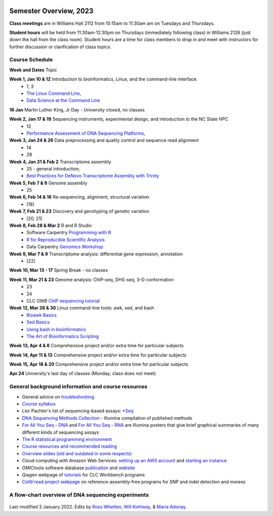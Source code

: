 .. image:: /Images/NC_State.gif
   :target: http://www.ncsu.edu


Semester Overview, 2023
=======================

**Class meetings** are in Williams Hall 2112 from 10:15am to 11:30am am on Tuesdays and Thursdays.

**Student hours** will be held from 11:30am-12:30pm on Thursdays (immediately following class) in Williams 2126 (just down the hall from the class room). Student hours are a time for class members to drop in and meet with instructors for further discussion or clarification of class topics.


Course Schedule 
***************

**Week and Dates** Topic 

**Week 1, Jan 10 & 12**	Introduction to bioinformatics, Linux, and the command-line interface. 
 * 1, 3 
 * `The Linux Command Line <http://linuxcommand.org/index.php>`_, 
 * `Data Science at the Command Line <https://datascienceatthecommandline.com/2e/index.html>`_

**16 Jan**       Martin Luther King, Jr Day - University closed, no classes

**Week 2, Jan 17 & 19**	Sequencing instruments, experimental design, and introduction to the NC State HPC
 * 12
 * `Performance Assessment of DNA Sequencing Platforms <https://rdcu.be/cCCQt>`_, 
	 	        	
**Week 3, Jan 24 & 26**	Data preprocessing and quality control and sequence read alignment
 * 14
 * 28

**Week 4, Jan 31 & Feb 2**	Transcriptome assembly  
 * 25 - general introduction; 
 * `Best Practices for DeNovo Transcriptome Assembly with Trinity  <https://informatics.fas.harvard.edu/best-practices-for-de-novo-transcriptome-assembly-with-trinity.html>`_ 
	
**Week 5, Feb 7 & 9**	Genome assembly
 * 25

**Week 6, Feb 14 & 16**	Re-sequencing, alignment, structural variation 
 * [18] 

**Week 7, Feb 21 & 23**	Discovery and genotyping of genetic variation 
 * [20, 21]	 

**Week 8, Feb 28 & Mar 2**	R and R Studio 
 * Software Carpentry `Programming with R <http://swcarpentry.github.io/r-novice-inflammation/>`_ 
 * `R for Reproducible Scientific Analysis <https://swcarpentry.github.io/r-novice-gapminder/>`_ 
 * Data Carpentry `Genomics Workshop <https://datacarpentry.org/lessons/#genomics-workshop>`_

**Week 9, Mar 7 & 9**	Transcriptome analysis: differential gene expression, annotation 
 * [22]	

**Week 10, Mar 13 - 17**	Spring Break - no classes	

**Week 11, Mar 21 & 23**	Genome analysis: ChIP-seq, DHS-seq, 3-D conformation 
 * 23
 * 24
 * CLC GWB `ChIP sequencing tutorial <https://resources.qiagenbioinformatics.com/tutorials/ChIP-seq_peakshape.pdf>`_	 

**Week 12, Mar 28 & 30**	Linux command-line tools: awk, sed, and bash 
 * `Bioawk Basics <https://bioinformaticsworkbook.org/Appendix/Unix/bioawk-basics.html>`_ 
 * `Sed Basics <https://bioinformaticsworkbook.org/Appendix/Unix/unix-basics-4sed.html>`_
 * `Using bash in bioinformatics <https://people.duke.edu/~ccc14/duke-hts-2018/cliburn/Bash_in_Jupyter.html>`_ 
 * `The Art of Bioinformatics Scripting <https://www.biostarhandbook.com/books/scripting/index.html>`_
	
**Week 13, Apr 4 & 6**		Comprehensive project and/or extra time for particular subjects	 

**Week 14, Apr 11 & 13**	Comprehensive project and/or extra time for particular subjects	 	 

**Week 15, Apr 18 & 20**	Comprehensive project and/or extra time for particular subjects	 

**Apr 24**	University's last day of classes (Monday; class does not meet)


General background information and course resources
***************************************************

+	General advice on `troubleshooting <troubleshooting.html>`_
+	`Course syllabus <https://drive.google.com/file/d/1wlAVNHiPSLiZ6yxojj9iB6CNZSpqw6WG/>`_
+	Lior Pachter's list of sequencing-based assays: `\*Seq <https://liorpachter.wordpress.com/seq/>`_
+	`DNA Sequencing Methods Collection <https://drive.google.com/file/d/1FCe3rnHDiwUUu6pSZ9LkDuDDyYouFyAS/>`_ - Illumina compilation of published methods
+	`For All You Seq - DNA <https://drive.google.com/file/d/1lJ9EPzqG71pPOkSpHSNLFpoh23JIjMDC/>`_ and `For All You Seq - RNA <https://drive.google.com/file/d/1aViVPAgLPkOEUiDAaHvcp-ftunZTk-zF/>`_ are Illumina posters that give brief graphical summaries of many different kinds of sequencing assays
+	`The R statistical programming environment <r-materials.html>`_
+	`Course resources and recommended reading <resources.html>`_
+	`Overview slides (old and outdated in some respects) <https://drive.google.com/open?id=10RYNwJXx7gwYCA_o_1u8AtRw465ROjZn>`_
+	Cloud computing with Amazon Web Services: `setting up an AWS account <https://drive.google.com/open?id=1OXA_TAYu2l_--GEAW85eKJCLUtWyqhbN>`_ and `starting an instance <https://drive.google.com/open?id=1U7D7BRfS1LLbWGzJwkBejc8vfyRSPLIc>`_
+	OMICtools software database `publication <http://database.oxfordjournals.org/content/2014/bau069.long>`_ and `website <http://omictools.com/>`_
+	Qiagen webpage of `tutorials <https://www.qiagenbioinformatics.com/support/tutorials/>`_ for CLC Workbench programs
+	`Colib'read project webpage <https://colibread.inria.fr/project/>`_ on reference-assembly-free programs for SNP and indel detection and moress 


A flow-chart overview of DNA sequencing experiments
***************************************************

	.. image:: /Images/Flowchart.jpg 







Last modified 3 January 2022.
Edits by `Ross Whetten <https://github.com/rwhetten>`_, `Will Kohlway <https://github.com/wkohlway>`_, & `Maria Adonay <https://github.com/amalgamaria>`_.
